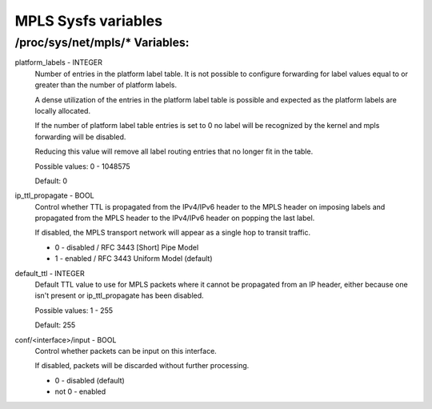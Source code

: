 .. SPDX-License-Identifier: GPL-2.0

====================
MPLS Sysfs variables
====================

/proc/sys/net/mpls/* Variables:
===============================

platform_labels - INTEGER
	Number of entries in the platform label table.  It is not
	possible to configure forwarding for label values equal to or
	greater than the number of platform labels.

	A dense utilization of the entries in the platform label table
	is possible and expected as the platform labels are locally
	allocated.

	If the number of platform label table entries is set to 0 no
	label will be recognized by the kernel and mpls forwarding
	will be disabled.

	Reducing this value will remove all label routing entries that
	no longer fit in the table.

	Possible values: 0 - 1048575

	Default: 0

ip_ttl_propagate - BOOL
	Control whether TTL is propagated from the IPv4/IPv6 header to
	the MPLS header on imposing labels and propagated from the
	MPLS header to the IPv4/IPv6 header on popping the last label.

	If disabled, the MPLS transport network will appear as a
	single hop to transit traffic.

	* 0 - disabled / RFC 3443 [Short] Pipe Model
	* 1 - enabled / RFC 3443 Uniform Model (default)

default_ttl - INTEGER
	Default TTL value to use for MPLS packets where it cannot be
	propagated from an IP header, either because one isn't present
	or ip_ttl_propagate has been disabled.

	Possible values: 1 - 255

	Default: 255

conf/<interface>/input - BOOL
	Control whether packets can be input on this interface.

	If disabled, packets will be discarded without further
	processing.

	* 0 - disabled (default)
	* not 0 - enabled
